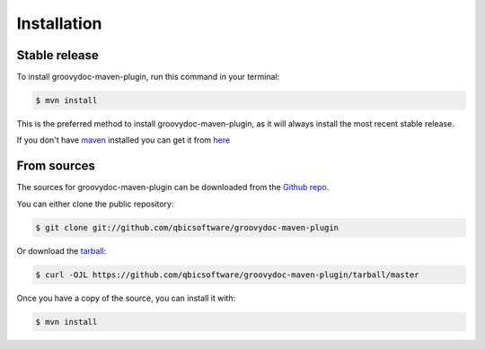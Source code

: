.. highlight:: shell

============
Installation
============


Stable release
--------------

To install groovydoc-maven-plugin, run this command in your terminal:

.. code-block:: console

    $ mvn install

This is the preferred method to install groovydoc-maven-plugin, as it will always install the most recent stable release.

If you don't have `maven`_ installed you can get it from `here`_

.. _maven: https://maven.apache.org/
.. _here: https://maven.apache.org/

From sources
------------

The sources for groovydoc-maven-plugin can be downloaded from the `Github repo`_.

You can either clone the public repository:

.. code-block:: console

    $ git clone git://github.com/qbicsoftware/groovydoc-maven-plugin

Or download the `tarball`_:

.. code-block:: console

    $ curl -OJL https://github.com/qbicsoftware/groovydoc-maven-plugin/tarball/master

Once you have a copy of the source, you can install it with:

.. code-block:: console

    $ mvn install


.. _Github repo: https://github.com/qbicsoftware/groovydoc-maven-plugin
.. _tarball: https://github.com/qbicsoftware/groovydoc-maven-plugin/tarball/master
